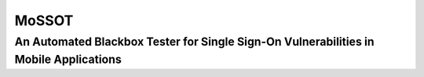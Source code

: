 ===============
MoSSOT
===============
An Automated Blackbox Tester for Single Sign-On Vulnerabilities in Mobile Applications
--------------
